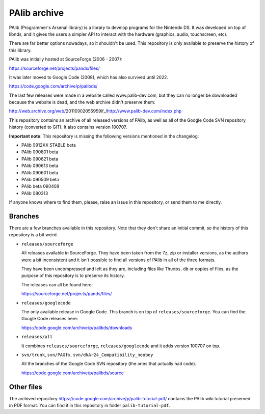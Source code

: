 PAlib archive
=============

PAlib (Programmer's Arsenal library) is a library to develop programs for the
Nintendo DS. It was developed on top of libnds, and it gives the users a simpler
API to interact with the hardware (graphics, audio, touchscreen, etc).

There are far better options nowadays, so it shouldn't be used. This repository
is only available to preserve the history of this library.

PAlib was initially hosted at SourceForge (2006 - 2007):

https://sourceforge.net/projects/pands/files/

It was later moved to Google Code (2008), which has also survived until 2022.

https://code.google.com/archive/p/palibds/

The last few releases were made in a website called www.palib-dev.com, but they
can no longer be downloaded because the website is dead, and the web archive
didn't preserve them:

http://web.archive.org/web/20110902055959if_/http://www.palib-dev.com/index.php

This repository contains an archive of all released versions of PAlib, as well
as all of the Google Code SVN repository history (converted to GIT). It also
contains version 100707.

**Important note**: This repository is missing the following versions mentioned
in the changelog:

- PAlib 0912XX STABLE beta
- PAlib 090801 beta
- PAlib 090621 beta
- PAlib 090613 beta
- PAlib 090601 beta
- PAlib 090509 beta
- PAlib beta 090408
- PAlib 080313

If anyone knows where to find them, please, raise an issue in this repository,
or send them to me directly.

Branches
--------

There are a few branches available in this repository. Note that they don't
share an initial commit, so the history of this repository is a bit weird.

- ``releases/sourceforge``

  All releases available in SourceForge. They have been taken from the 7z, zip
  or installer versions, as the authors were a bit inconsistent and it isn't
  possible to find all versions of PAlib in all of the three formats.

  They have been uncompressed and left as they are, including files like
  ``Thumbs.db`` or copies of files, as the purpose of this repository is to
  preserve its history.

  The releases can all be found here:

  https://sourceforge.net/projects/pands/files/

- ``releases/googlecode``

  The only available release in Google Code. This branch is on top of
  ``releases/sourceforge``. You can find the Google Code releases here:

  https://code.google.com/archive/p/palibds/downloads

- ``releases/all``

  It combines ``releases/sourceforge``, ``releases/googlecode`` and it adds
  version 100707 on top.

- ``svn/trunk``, ``svn/PAGfx``, ``svn/dkAr24_Compatibility_noobey``

  All the branches of the Google Code SVN repository (the ones that actually
  had code).

  https://code.google.com/archive/p/palibds/source

Other files
-----------

The archived repository https://code.google.com/archive/p/palib-tutorial-pdf/
contains the PAlib wiki tutorial preserved in PDF format. You can find it in
this repository in folder ``palib-tutorial-pdf``.
